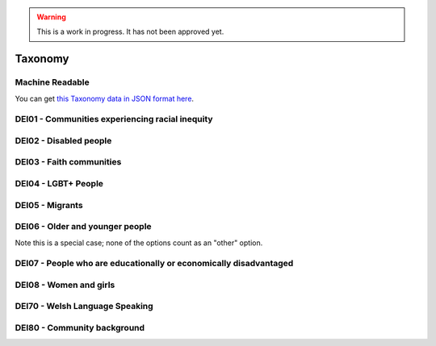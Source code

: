 .. warning::
    This is a work in progress. It has not been approved yet.

.. _taxonomy:


Taxonomy
--------


Machine Readable
================

You can get `this Taxonomy data in JSON format here <taxonomy.json>`_.

DEI01 - Communities experiencing racial inequity
================================================


.. dei_taxonomy:: DEI01
    :prefix: DEI01

DEI02 - Disabled people
=======================

.. dei_taxonomy:: DEI02
    :prefix: DEI02

DEI03 - Faith communities
=========================


.. dei_taxonomy:: DEI03
    :prefix: DEI03

DEI04 - LGBT+ People
====================

.. dei_taxonomy:: DEI04
    :prefix: DEI04

DEI05 - Migrants
================

.. dei_taxonomy:: DEI05
    :prefix: DEI05

DEI06 - Older and younger people
================================

Note this is a special case; none of the options count as an "other" option.

.. dei_taxonomy:: DEI06
    :prefix: DEI06

DEI07 - People who are educationally or economically disadvantaged
==================================================================

.. dei_taxonomy:: DEI07
    :prefix: DEI07

DEI08 - Women and girls
=======================

.. dei_taxonomy:: DEI08
    :prefix: DEI08

DEI70 - Welsh Language Speaking
===============================

.. dei_taxonomy:: DEI70
    :prefix: DEI70

DEI80 - Community background
============================

.. dei_taxonomy:: DEI80
    :prefix: DEI80
